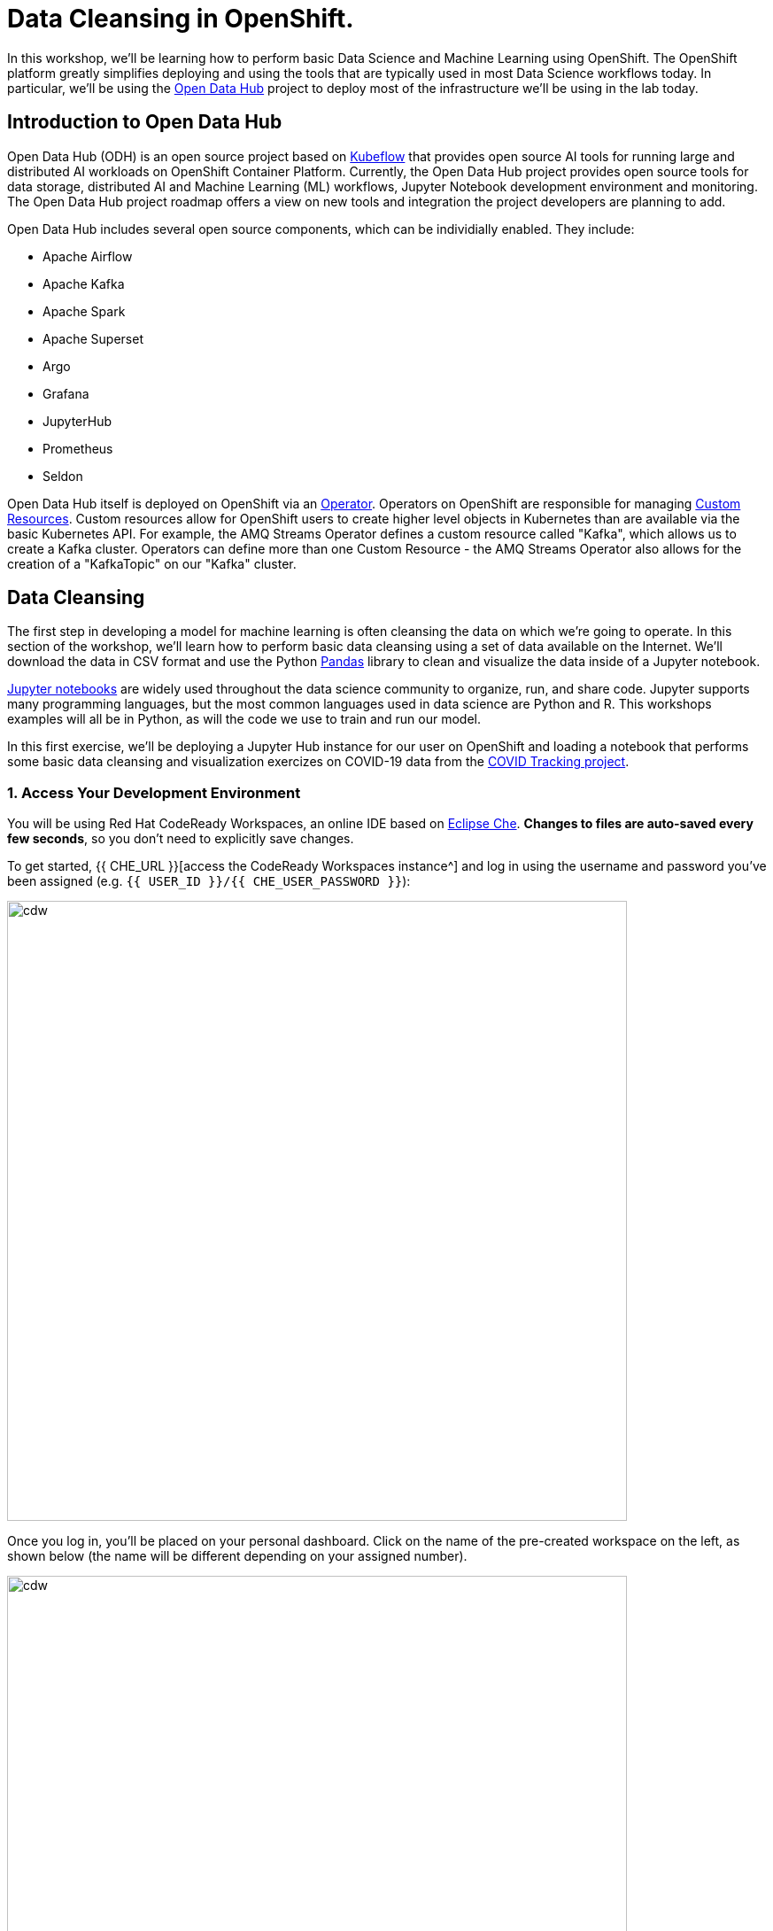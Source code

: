 = Data Cleansing in OpenShift.

In this workshop, we'll be learning how to perform basic Data Science and Machine Learning using OpenShift. The OpenShift platform greatly simplifies deploying and using the tools that are typically used in most Data Science workflows today. In particular, we'll be using the http://opendatahub.io[Open Data Hub^] project to deploy most of the infrastructure we'll be using in the lab today.

== Introduction to Open Data Hub

Open Data Hub (ODH) is an open source project based on https://kubeflow.org/[Kubeflow^] that provides open source AI tools for running large and distributed AI workloads on OpenShift Container Platform. Currently, the Open Data Hub project provides open source tools for data storage, distributed AI and Machine Learning (ML) workflows, Jupyter Notebook development environment and monitoring. The Open Data Hub project roadmap offers a view on new tools and integration the project developers are planning to add.

Open Data Hub includes several open source components, which can be individially enabled. They include:

* Apache Airflow
* Apache Kafka
* Apache Spark
* Apache Superset
* Argo
* Grafana
* JupyterHub
* Prometheus
* Seldon

Open Data Hub itself is deployed on OpenShift via an https://www.openshift.com/learn/topics/operators[Operator^]. Operators on OpenShift are responsible for managing https://kubernetes.io/docs/concepts/extend-kubernetes/api-extension/custom-resources/[Custom Resources^]. Custom resources allow for OpenShift users to create higher level objects in Kubernetes than are available via the basic Kubernetes API. For example, the AMQ Streams Operator defines a custom resource called "Kafka", which allows us to create a Kafka cluster. Operators can define more than one Custom Resource - the AMQ Streams Operator also allows for the creation of a "KafkaTopic" on our "Kafka" cluster.

== Data Cleansing

The first step in developing a model for machine learning is often cleansing the data on which we're going to operate. In this section of the workshop, we'll learn how to perform basic data cleansing using a set of data available on the Internet. We'll download the data in CSV format and use the Python https://pandas.pydata.org/[Pandas^] library to clean and visualize the data inside of a Jupyter notebook.

https://jupyter.org/[Jupyter notebooks^] are widely used throughout the data science community to organize, run, and share code. Jupyter supports many programming languages, but the most common languages used in data science are Python and R. This workshops examples will all be in Python, as will the code we use to train and run our model.

In this first exercise, we'll be deploying a Jupyter Hub instance for our user on OpenShift and loading a notebook that performs some basic data cleansing and visualization exercizes on COVID-19 data from the https://covidtracking.com/[COVID Tracking project^].

=== 1. Access Your Development Environment

You will be using Red Hat CodeReady Workspaces, an online IDE based on https://www.eclipse.org/che/[Eclipse Che^]. *Changes to files are auto-saved every few seconds*, so you don’t need to explicitly save changes.

To get started, {{ CHE_URL }}[access the CodeReady Workspaces instance^] and log in using the username and password you’ve been assigned (e.g. `{{ USER_ID }}/{{ CHE_USER_PASSWORD }}`):

image::che-login.png[cdw, 700]

Once you log in, you’ll be placed on your personal dashboard. Click on the name of
the pre-created workspace on the left, as shown below (the name will be different depending on your assigned number).

image::crw-landing.png[cdw, 700]

You can also click on the name of the workspace in the center, and then click on the green {{ USER_ID}}-namespace that says _Open_ on the top right hand side of the screen:

image::crw-landing-start.png[cdw, 700]

After a minute or two, you’ll be placed in the workspace:

image::che-workspace.png[cdw, 900]

This IDE is based on Eclipse Che (which is in turn based on MicroSoft VS Code editor).

You can see icons on the left for navigating between project explorer, search, version control (e.g. Git), debugging, and other plugins.  You’ll use these during the course of this workshop. Feel free to click on them and see what they do:

image::crw-icons.png[cdw, 400]

[NOTE]
====
If things get weird or your browser appears, you can simply reload the browser tab to refresh the view.
====

Many features of CodeReady Workspaces are accessed via *Commands*. You can see a few of the commands listed with links on the home page (e.g. _New File.._, _Git Clone.._, and others).

If you ever need to run commands that you don't see in a menu, you can press kbd:[F1] to open the command window, or the more traditional kbd:[Control+SHIFT+P] (or kbd:[Command+SHIFT+P] on Mac OS X).

Let's import our first project. Click on **Git Clone..** (or type kbd:[F1], enter 'git' and click on the auto-completed _Git Clone.._ )

image::che-workspace-gitclone.png[cdw, 900]

Step through the prompts, using the following value for **Repository URL**. If you use *FireFox*, it may end up pasting extra spaces at the end, so just press backspace after pasting:

[source,none,role="copypaste"]
----
https://github.com/msolberg/machine-learning-workshop-labs.git
----

image::crw-clone-repo.png[crw,900]

Click on *Select Repository Location* then click on *Open in New Window*. It will reload your web browser immediately:

image::crw-add-workspace.png[crw, 900]

The project is imported into your workspace and is visible in the project explorer:

image::crw-clone-explorer.png[crw,900]

==== IMPORTANT: Check out proper Git branch

To make sure you're using the right version of the project files, run this command in a CodeReady Terminal:

[source,sh,role="copypaste"]
----
cd $CHE_PROJECTS_ROOT/machine-learning-workshop-labs && git checkout main
----

[NOTE]
====
The Terminal window in CodeReady Workspaces. You can open a terminal window for any of the containers running in your Developer workspace. For the rest of these labs, anytime you need to run a command in a terminal, you can use the **>_ New Terminal** command on the right:

image::codeready-workspace-terminal.png[codeready-workspace-terminal, 700]
====

== Deploy Open Data Hub

We'll be using Open Data Hub to deploy JupyterHub, Ceph Nano, and Spark. The Open Data Hub operator is already installed for you, but you'll need to deploy an instance of it into your project.

To deploy ODH, first open a new brower with the {{ CONSOLE_URL }}[OpenShift web console^]:

image::openshift_login.png[openshift_login, 700]

Login using:

* Username: `{{ USER_ID }}`
* Password: `{{ OPENSHIFT_USER_PASSWORD }}`

You will see a list of projects to which you have access:

image::openshift_landing.png[openshift_landing, 700]

Open the {{ CONSOLE_URL }}/topology/ns/{{ USER_ID }}-notebooks[Topology View^].

To deploy an instance of ODH, click *From Catalog* on the Add page.

image::from-catalog.png[from-catalog, 700]

Type in `Data` in the search box, and click on the *Open Data Hub*:

image::data-hub-operator.png[data-hub-operator, 700]

Click on *Create*. This will bring you to a screen which allows you to customize the components that you'd like to install.

Click on *YAML View*. Replace the YAML in the edit box with the following definition:

[source,yaml,role="copypaste"]
----
   # ODH uses the KfDef manifest format to specify what components will be included in the deployment
   apiVersion: kfdef.apps.kubeflow.org/v1
   kind: KfDef
   metadata:
     # The name of your deployment
     name: opendatahub
   # only the components listed in the `KFDef` resource will be deployed:
   spec:
     applications:
       # REQUIRED: This contains all of the common options used by all ODH components
       - kustomizeConfig:
           repoRef:
             name: manifests
             path: odh-common
         name: odh-common
       # Create the SecurityContextConstraint to grant the ceph-nano service account anyuid permissions
       - kustomizeConfig:
           repoRef:
             name: manifests
             path: ceph/object-storage/scc
         name: ceph-nano-scc
       # Deploy ceph-nano for minimal object storage running in a pod
       - kustomizeConfig:
           repoRef:
             name: manifests
             path: ceph/object-storage/nano
         name: ceph-nano
       # Deploy Radanalytics Spark Operator
       - kustomizeConfig:
           repoRef:
             name: manifests
             path: radanalyticsio/spark/cluster
         name: radanalyticsio-spark-cluster
       # Deploy Open Data Hub JupyterHub
       - kustomizeConfig:
           parameters:
             - name: s3_endpoint_url
               value: "http://ceph-nano-0"
           repoRef:
             name: manifests
             path: jupyterhub/jupyterhub
         name: jupyterhub
       # Deploy addtional Open Data Hub Jupyter notebooks
       - kustomizeConfig:
           overlays:
             - additional
           repoRef:
             name: manifests
             path: jupyterhub/notebook-images
         name: notebook-images
     # Reference to all of the git repo archives that contain component kustomize manifests
     repos:
       # Official Open Data Hub v1.0.0 component manifests repo
       # This shows that we will be deploying components from an archive of the odh-manifests repo tagged for v1.0.0
       - name: manifests
         uri: 'https://github.com/opendatahub-io/odh-manifests/tarball/v1.0.2'
----

image::create-kfdef.png[create-kfdef, 700]

Click *Create*. On the topology view, you should see the Open Data Hub Components being deployed.

image::deployed-odh.png[deployed-odh, 700]

Although your CodeReady workspace is running on the Kubernetes cluster, it’s running with a default restricted _Service Account_ that prevents you from creating most resource types. If you’ve completed other modules, you’re probably already logged in, but let’s login again: click on *Login to OpenShift*, and enter your given credentials:

* Username: `{{ USER_ID }}`
* Password: `{{ OPENSHIFT_USER_PASSWORD }}`

image::cmd-login.png[login,700]

You should see something like this (the project names may be different):

[source,none]
----
Login successful.

You have access to the following projects and can switch between them with 'oc project <projectname>':

  * {{ USER_ID }}-notebooks

Using project "{{ USER_ID }}-notebooks".
Welcome! See 'oc help' to get started.
----

[NOTE]
====
After you log in using *Login to OpenShift*, the terminal is no longer usable as a regular terminal. You can close the terminal window. You will still be logged in when you open more terminals later!
====


== Buckets and Bucket Notifications creation

=== Connect to JupyterHub

Click on the jupyterhub icon and look for the "Routes" section. Click on the route listed there.

Just click on this link, a new tab will open. Click on the button *Sign in with OpenShift*, and use your OpenTLC credentials to connect.+
On the first connection, OpenShift will ask to authorize the application to access your username just click *Allow selected permissions*.

=== Launch Jupyter

Once you log into JupyterHub, you'll be asked to enter your S3 credentials. When we deployed Open Data Hub, we asked it to provision an instance of "ceph-nano" for us to use. The credentials for "ceph-nano" are stored in our namespace in a Kubernetes Secret.

To find these values, return to the {{ CONSOLE_URL }}/topology/ns/{{ USER_ID }}-notebooks[Topology View^]. Click on *Secrets* on the left navigation. Then look for *ceph-nano-credentials* on the list of secrets and click on it. Scroll to the "Data" section and select *Reveal Values*. 

image::ceph-nano-secret.png[ceph-nano-secret,700]

Copy and paste the Key ID and Access Key into the fields the JupyterHub UI.

image::aws-credentials.png[aws-credentials,700]

On the *Spawner Options* page select the *s2i-scipy-notebook:v0.0.2* image from the first dropdown and click *Start* at the bottom.

image::spawner-options.png[spawner-options,700]

Your Jupyter environment will take 15-20 seconds to launch.

It will display a _File Explore like_ interface. Click on the *xraylab_notebooks.git* folder, then on the *georgia_covidtracking.ipynb* file, which will launch the notebook.

